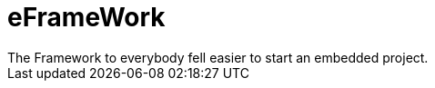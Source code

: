 //tag::readme[]
= eFrameWork
The Framework to everybody fell easier to start an embedded project. 

//end::readme[]
